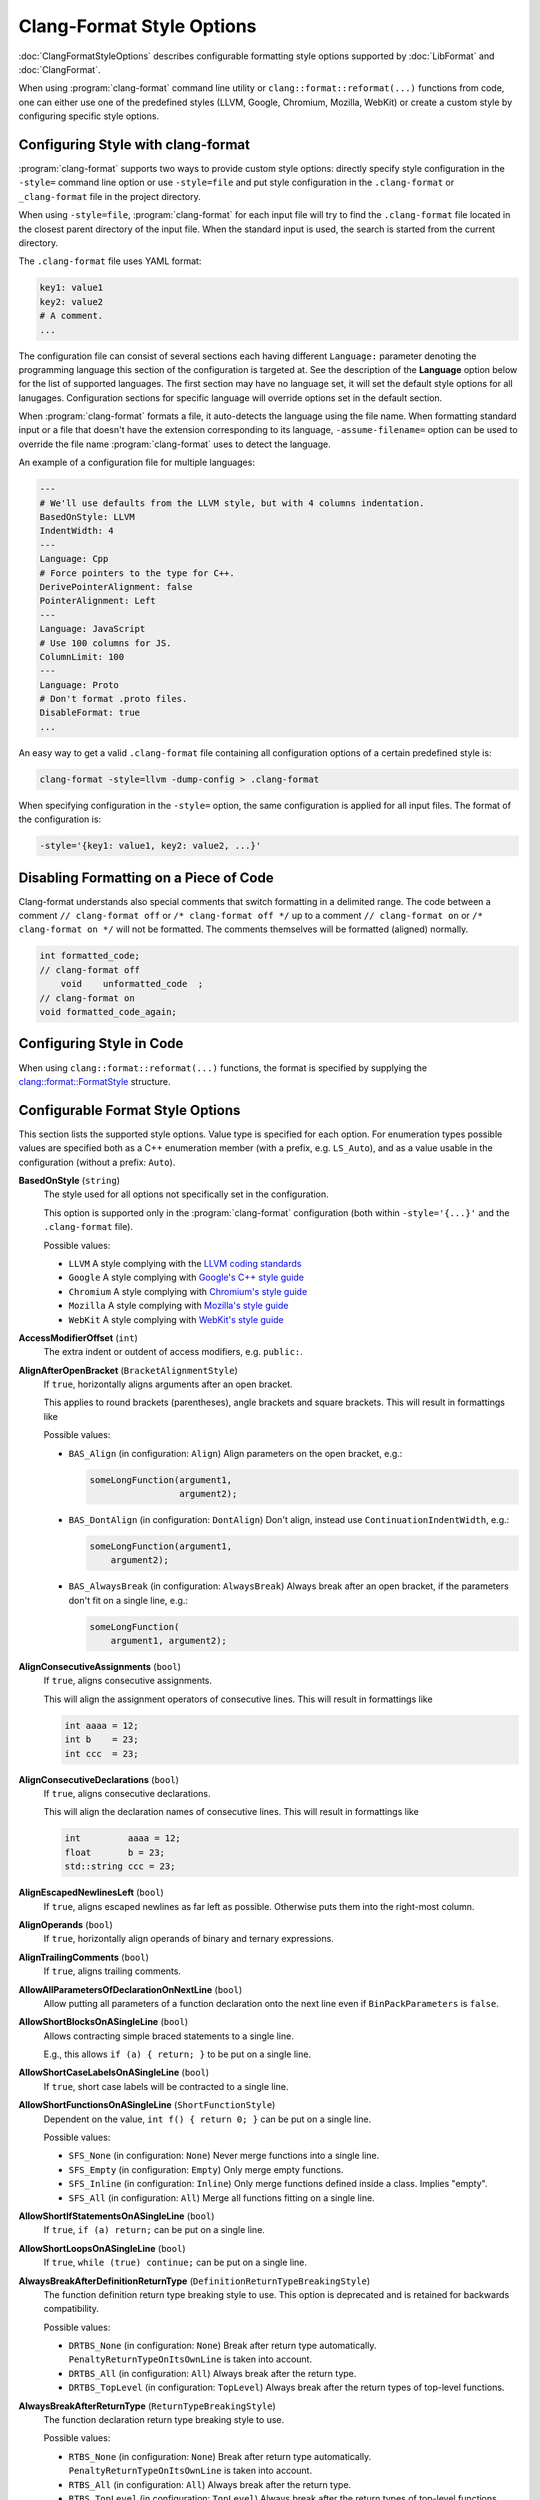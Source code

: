 ==========================
Clang-Format Style Options
==========================

:doc:`ClangFormatStyleOptions` describes configurable formatting style options
supported by :doc:`LibFormat` and :doc:`ClangFormat`.

When using :program:`clang-format` command line utility or
``clang::format::reformat(...)`` functions from code, one can either use one of
the predefined styles (LLVM, Google, Chromium, Mozilla, WebKit) or create a
custom style by configuring specific style options.


Configuring Style with clang-format
===================================

:program:`clang-format` supports two ways to provide custom style options:
directly specify style configuration in the ``-style=`` command line option or
use ``-style=file`` and put style configuration in the ``.clang-format`` or
``_clang-format`` file in the project directory.

When using ``-style=file``, :program:`clang-format` for each input file will
try to find the ``.clang-format`` file located in the closest parent directory
of the input file. When the standard input is used, the search is started from
the current directory.

The ``.clang-format`` file uses YAML format:

.. code-block:: yaml

  key1: value1
  key2: value2
  # A comment.
  ...

The configuration file can consist of several sections each having different
``Language:`` parameter denoting the programming language this section of the
configuration is targeted at. See the description of the **Language** option
below for the list of supported languages. The first section may have no
language set, it will set the default style options for all lanugages.
Configuration sections for specific language will override options set in the
default section.

When :program:`clang-format` formats a file, it auto-detects the language using
the file name. When formatting standard input or a file that doesn't have the
extension corresponding to its language, ``-assume-filename=`` option can be
used to override the file name :program:`clang-format` uses to detect the
language.

An example of a configuration file for multiple languages:

.. code-block:: yaml

  ---
  # We'll use defaults from the LLVM style, but with 4 columns indentation.
  BasedOnStyle: LLVM
  IndentWidth: 4
  ---
  Language: Cpp
  # Force pointers to the type for C++.
  DerivePointerAlignment: false
  PointerAlignment: Left
  ---
  Language: JavaScript
  # Use 100 columns for JS.
  ColumnLimit: 100
  ---
  Language: Proto
  # Don't format .proto files.
  DisableFormat: true
  ...

An easy way to get a valid ``.clang-format`` file containing all configuration
options of a certain predefined style is:

.. code-block:: console

  clang-format -style=llvm -dump-config > .clang-format

When specifying configuration in the ``-style=`` option, the same configuration
is applied for all input files. The format of the configuration is:

.. code-block:: console

  -style='{key1: value1, key2: value2, ...}'


Disabling Formatting on a Piece of Code
=======================================

Clang-format understands also special comments that switch formatting in a
delimited range. The code between a comment ``// clang-format off`` or
``/* clang-format off */`` up to a comment ``// clang-format on`` or
``/* clang-format on */`` will not be formatted. The comments themselves
will be formatted (aligned) normally.

.. code-block:: c++

  int formatted_code;
  // clang-format off
      void    unformatted_code  ;
  // clang-format on
  void formatted_code_again;


Configuring Style in Code
=========================

When using ``clang::format::reformat(...)`` functions, the format is specified
by supplying the `clang::format::FormatStyle
<http://clang.llvm.org/doxygen/structclang_1_1format_1_1FormatStyle.html>`_
structure.


Configurable Format Style Options
=================================

This section lists the supported style options. Value type is specified for
each option. For enumeration types possible values are specified both as a C++
enumeration member (with a prefix, e.g. ``LS_Auto``), and as a value usable in
the configuration (without a prefix: ``Auto``).


**BasedOnStyle** (``string``)
  The style used for all options not specifically set in the configuration.

  This option is supported only in the :program:`clang-format` configuration
  (both within ``-style='{...}'`` and the ``.clang-format`` file).

  Possible values:

  * ``LLVM``
    A style complying with the `LLVM coding standards
    <http://llvm.org/docs/CodingStandards.html>`_
  * ``Google``
    A style complying with `Google's C++ style guide
    <http://google-styleguide.googlecode.com/svn/trunk/cppguide.xml>`_
  * ``Chromium``
    A style complying with `Chromium's style guide
    <http://www.chromium.org/developers/coding-style>`_
  * ``Mozilla``
    A style complying with `Mozilla's style guide
    <https://developer.mozilla.org/en-US/docs/Developer_Guide/Coding_Style>`_
  * ``WebKit``
    A style complying with `WebKit's style guide
    <http://www.webkit.org/coding/coding-style.html>`_

.. START_FORMAT_STYLE_OPTIONS

**AccessModifierOffset** (``int``)
  The extra indent or outdent of access modifiers, e.g. ``public:``.

**AlignAfterOpenBracket** (``BracketAlignmentStyle``)
  If ``true``, horizontally aligns arguments after an open bracket.

  This applies to round brackets (parentheses), angle brackets and square
  brackets. This will result in formattings like

  Possible values:

  * ``BAS_Align`` (in configuration: ``Align``)
    Align parameters on the open bracket, e.g.:

    .. code-block:: c++

      someLongFunction(argument1,
                       argument2);
  * ``BAS_DontAlign`` (in configuration: ``DontAlign``)
    Don't align, instead use ``ContinuationIndentWidth``, e.g.:

    .. code-block:: c++

      someLongFunction(argument1,
          argument2);
  * ``BAS_AlwaysBreak`` (in configuration: ``AlwaysBreak``)
    Always break after an open bracket, if the parameters don't fit
    on a single line, e.g.:

    .. code-block:: c++

      someLongFunction(
          argument1, argument2);


**AlignConsecutiveAssignments** (``bool``)
  If ``true``, aligns consecutive assignments.

  This will align the assignment operators of consecutive lines. This
  will result in formattings like

  .. code-block:: c++

    int aaaa = 12;
    int b    = 23;
    int ccc  = 23;

**AlignConsecutiveDeclarations** (``bool``)
  If ``true``, aligns consecutive declarations.

  This will align the declaration names of consecutive lines. This
  will result in formattings like

  .. code-block:: c++

    int         aaaa = 12;
    float       b = 23;
    std::string ccc = 23;

**AlignEscapedNewlinesLeft** (``bool``)
  If ``true``, aligns escaped newlines as far left as possible.
  Otherwise puts them into the right-most column.

**AlignOperands** (``bool``)
  If ``true``, horizontally align operands of binary and ternary
  expressions.

**AlignTrailingComments** (``bool``)
  If ``true``, aligns trailing comments.

**AllowAllParametersOfDeclarationOnNextLine** (``bool``)
  Allow putting all parameters of a function declaration onto
  the next line even if ``BinPackParameters`` is ``false``.

**AllowShortBlocksOnASingleLine** (``bool``)
  Allows contracting simple braced statements to a single line.

  E.g., this allows ``if (a) { return; }`` to be put on a single line.

**AllowShortCaseLabelsOnASingleLine** (``bool``)
  If ``true``, short case labels will be contracted to a single line.

**AllowShortFunctionsOnASingleLine** (``ShortFunctionStyle``)
  Dependent on the value, ``int f() { return 0; }`` can be put
  on a single line.

  Possible values:

  * ``SFS_None`` (in configuration: ``None``)
    Never merge functions into a single line.
  * ``SFS_Empty`` (in configuration: ``Empty``)
    Only merge empty functions.
  * ``SFS_Inline`` (in configuration: ``Inline``)
    Only merge functions defined inside a class. Implies "empty".
  * ``SFS_All`` (in configuration: ``All``)
    Merge all functions fitting on a single line.


**AllowShortIfStatementsOnASingleLine** (``bool``)
  If ``true``, ``if (a) return;`` can be put on a single
  line.

**AllowShortLoopsOnASingleLine** (``bool``)
  If ``true``, ``while (true) continue;`` can be put on a
  single line.

**AlwaysBreakAfterDefinitionReturnType** (``DefinitionReturnTypeBreakingStyle``)
  The function definition return type breaking style to use.  This
  option is deprecated and is retained for backwards compatibility.

  Possible values:

  * ``DRTBS_None`` (in configuration: ``None``)
    Break after return type automatically.
    ``PenaltyReturnTypeOnItsOwnLine`` is taken into account.
  * ``DRTBS_All`` (in configuration: ``All``)
    Always break after the return type.
  * ``DRTBS_TopLevel`` (in configuration: ``TopLevel``)
    Always break after the return types of top-level functions.


**AlwaysBreakAfterReturnType** (``ReturnTypeBreakingStyle``)
  The function declaration return type breaking style to use.

  Possible values:

  * ``RTBS_None`` (in configuration: ``None``)
    Break after return type automatically.
    ``PenaltyReturnTypeOnItsOwnLine`` is taken into account.
  * ``RTBS_All`` (in configuration: ``All``)
    Always break after the return type.
  * ``RTBS_TopLevel`` (in configuration: ``TopLevel``)
    Always break after the return types of top-level functions.
  * ``RTBS_AllDefinitions`` (in configuration: ``AllDefinitions``)
    Always break after the return type of function definitions.
  * ``RTBS_TopLevelDefinitions`` (in configuration: ``TopLevelDefinitions``)
    Always break after the return type of top-level definitions.


**AlwaysBreakBeforeMultilineStrings** (``bool``)
  If ``true``, always break before multiline string literals.

  This flag is mean to make cases where there are multiple multiline strings
  in a file look more consistent. Thus, it will only take effect if wrapping
  the string at that point leads to it being indented
  ``ContinuationIndentWidth`` spaces from the start of the line.

**AlwaysBreakTemplateDeclarations** (``bool``)
  If ``true``, always break after the ``template<...>`` of a
  template declaration.

**BinPackArguments** (``bool``)
  If ``false``, a function call's arguments will either be all on the
  same line or will have one line each.

**BinPackParameters** (``bool``)
  If ``false``, a function declaration's or function definition's
  parameters will either all be on the same line or will have one line each.

**BraceWrapping** (``BraceWrappingFlags``)
  Control of individual brace wrapping cases.

  If ``BreakBeforeBraces`` is set to ``custom``, use this to specify how each
  individual brace case should be handled. Otherwise, this is ignored.

  Nested configuration flags:

  * ``bool AfterClass`` Wrap class definitions.
  * ``bool AfterControlStatement`` Wrap control statements (if/for/while/switch/..).
  * ``bool AfterEnum`` Wrap enum definitions.
  * ``bool AfterFunction`` Wrap function definitions.
  * ``bool AfterNamespace`` Wrap namespace definitions.
  * ``bool AfterObjCDeclaration`` Wrap ObjC definitions (@autoreleasepool, interfaces, ..).
  * ``bool AfterStruct`` Wrap struct definitions.
  * ``bool AfterUnion`` Wrap union definitions.
  * ``bool BeforeCatch`` Wrap before ``catch``.
  * ``bool BeforeElse`` Wrap before ``else``.
  * ``bool IndentBraces`` Indent the wrapped braces themselves.


**BreakAfterJavaFieldAnnotations** (``bool``)
  Break after each annotation on a field in Java files.

**BreakBeforeBinaryOperators** (``BinaryOperatorStyle``)
  The way to wrap binary operators.

  Possible values:

  * ``BOS_None`` (in configuration: ``None``)
    Break after operators.
  * ``BOS_NonAssignment`` (in configuration: ``NonAssignment``)
    Break before operators that aren't assignments.
  * ``BOS_All`` (in configuration: ``All``)
    Break before operators.


**BreakBeforeBraces** (``BraceBreakingStyle``)
  The brace breaking style to use.

  Possible values:

  * ``BS_Attach`` (in configuration: ``Attach``)
    Always attach braces to surrounding context.
  * ``BS_Linux`` (in configuration: ``Linux``)
    Like ``Attach``, but break before braces on function, namespace and
    class definitions.
  * ``BS_Mozilla`` (in configuration: ``Mozilla``)
    Like ``Attach``, but break before braces on enum, function, and record
    definitions.
  * ``BS_Stroustrup`` (in configuration: ``Stroustrup``)
    Like ``Attach``, but break before function definitions, 'catch', and 'else'.
  * ``BS_Allman`` (in configuration: ``Allman``)
    Always break before braces.
  * ``BS_GNU`` (in configuration: ``GNU``)
    Always break before braces and add an extra level of indentation to
    braces of control statements, not to those of class, function
    or other definitions.
  * ``BS_WebKit`` (in configuration: ``WebKit``)
    Like ``Attach``, but break before functions.
  * ``BS_Custom`` (in configuration: ``Custom``)
    Configure each individual brace in ``BraceWrapping``.


**BreakBeforeTernaryOperators** (``bool``)
  If ``true``, ternary operators will be placed after line breaks.

**BreakConstructorInitializersBeforeComma** (``bool``)
  Always break constructor initializers before commas and align
  the commas with the colon.

**ColumnLimit** (``unsigned``)
  The column limit.

  A column limit of ``0`` means that there is no column limit. In this case,
  clang-format will respect the input's line breaking decisions within
  statements unless they contradict other rules.

**CommentPragmas** (``std::string``)
  A regular expression that describes comments with special meaning,
  which should not be split into lines or otherwise changed.

**ConstructorInitializerAllOnOneLineOrOnePerLine** (``bool``)
  If the constructor initializers don't fit on a line, put each
  initializer on its own line.

**ConstructorInitializerIndentWidth** (``unsigned``)
  The number of characters to use for indentation of constructor
  initializer lists.

**ContinuationIndentWidth** (``unsigned``)
  Indent width for line continuations.

**ArgumentsAndParametersIndentWidth** (``unsigned``)
  Indent width for arguments and parameters.

**Cpp11BracedListStyle** (``bool``)
  If ``true``, format braced lists as best suited for C++11 braced
  lists.

  Important differences:
  - No spaces inside the braced list.
  - No line break before the closing brace.
  - Indentation with the continuation indent, not with the block indent.

  Fundamentally, C++11 braced lists are formatted exactly like function
  calls would be formatted in their place. If the braced list follows a name
  (e.g. a type or variable name), clang-format formats as if the ``{}`` were
  the parentheses of a function call with that name. If there is no name,
  a zero-length name is assumed.

**DerivePointerAlignment** (``bool``)
  If ``true``, analyze the formatted file for the most common
  alignment of & and \*. ``PointerAlignment`` is then used only as fallback.

**DisableFormat** (``bool``)
  Disables formatting completely.

**ExperimentalAutoDetectBinPacking** (``bool``)
  If ``true``, clang-format detects whether function calls and
  definitions are formatted with one parameter per line.

  Each call can be bin-packed, one-per-line or inconclusive. If it is
  inconclusive, e.g. completely on one line, but a decision needs to be
  made, clang-format analyzes whether there are other bin-packed cases in
  the input file and act accordingly.

  NOTE: This is an experimental flag, that might go away or be renamed. Do
  not use this in config files, etc. Use at your own risk.

**ForEachMacros** (``std::vector<std::string>``)
  A vector of macros that should be interpreted as foreach loops
  instead of as function calls.

  These are expected to be macros of the form:

  .. code-block:: c++

    FOREACH(<variable-declaration>, ...)
      <loop-body>

  In the .clang-format configuration file, this can be configured like:

  .. code-block:: c++

    ForEachMacros: ['RANGES_FOR', 'FOREACH']

  For example: BOOST_FOREACH.

**IncludeCategories** (``std::vector<IncludeCategory>``)
  Regular expressions denoting the different #include categories used
  for ordering #includes.

  These regular expressions are matched against the filename of an include
  (including the <> or "") in order. The value belonging to the first
  matching regular expression is assigned and #includes are sorted first
  according to increasing category number and then alphabetically within
  each category.

  If none of the regular expressions match, UINT_MAX is assigned as
  category. The main header for a source file automatically gets category 0,
  so that it is kept at the beginning of the #includes
  (http://llvm.org/docs/CodingStandards.html#include-style).

  To configure this in the .clang-format file, use:

  .. code-block:: c++

    IncludeCategories:
      - Regex:           '^"(llvm|llvm-c|clang|clang-c)/'
        Priority:        2
      - Regex:           '^(<|"(gtest|isl|json)/)'
        Priority:        3
      - Regex:           '.\*'
        Priority:        1

**IndentCaseLabels** (``bool``)
  Indent case labels one level from the switch statement.

  When ``false``, use the same indentation level as for the switch statement.
  Switch statement body is always indented one level more than case labels.

**IndentWidth** (``unsigned``)
  The number of columns to use for indentation.

**IndentWrappedFunctionNames** (``bool``)
  Indent if a function definition or declaration is wrapped after the
  type.

**KeepEmptyLinesAtTheStartOfBlocks** (``bool``)
  If true, empty lines at the start of blocks are kept.

**Language** (``LanguageKind``)
  Language, this format style is targeted at.

  Possible values:

  * ``LK_None`` (in configuration: ``None``)
    Do not use.
  * ``LK_Cpp`` (in configuration: ``Cpp``)
    Should be used for C, C++, ObjectiveC, ObjectiveC++.
  * ``LK_Java`` (in configuration: ``Java``)
    Should be used for Java.
  * ``LK_JavaScript`` (in configuration: ``JavaScript``)
    Should be used for JavaScript.
  * ``LK_Proto`` (in configuration: ``Proto``)
    Should be used for Protocol Buffers
    (https://developers.google.com/protocol-buffers/).


**MacroBlockBegin** (``std::string``)
  A regular expression matching macros that start a block.

**MacroBlockEnd** (``std::string``)
  A regular expression matching macros that end a block.

**MaxEmptyLinesToKeep** (``unsigned``)
  The maximum number of consecutive empty lines to keep.

**NamespaceIndentation** (``NamespaceIndentationKind``)
  The indentation used for namespaces.

  Possible values:

  * ``NI_None`` (in configuration: ``None``)
    Don't indent in namespaces.
  * ``NI_Inner`` (in configuration: ``Inner``)
    Indent only in inner namespaces (nested in other namespaces).
  * ``NI_All`` (in configuration: ``All``)
    Indent in all namespaces.


**ObjCBlockIndentWidth** (``unsigned``)
  The number of characters to use for indentation of ObjC blocks.

**ObjCSpaceAfterProperty** (``bool``)
  Add a space after ``@property`` in Objective-C, i.e. use
  ``\@property (readonly)`` instead of ``\@property(readonly)``.

**ObjCSpaceBeforeProtocolList** (``bool``)
  Add a space in front of an Objective-C protocol list, i.e. use
  ``Foo <Protocol>`` instead of ``Foo<Protocol>``.

**PenaltyBreakBeforeFirstCallParameter** (``unsigned``)
  The penalty for breaking a function call after "call(".

**PenaltyBreakComment** (``unsigned``)
  The penalty for each line break introduced inside a comment.

**PenaltyBreakFirstLessLess** (``unsigned``)
  The penalty for breaking before the first ``<<``.

**PenaltyBreakString** (``unsigned``)
  The penalty for each line break introduced inside a string literal.

**PenaltyExcessCharacter** (``unsigned``)
  The penalty for each character outside of the column limit.

**PenaltyReturnTypeOnItsOwnLine** (``unsigned``)
  Penalty for putting the return type of a function onto its own
  line.

**PointerAlignment** (``PointerAlignmentStyle``)
  Pointer and reference alignment style.

  Possible values:

  * ``PAS_Left`` (in configuration: ``Left``)
    Align pointer to the left.
  * ``PAS_Right`` (in configuration: ``Right``)
    Align pointer to the right.
  * ``PAS_Middle`` (in configuration: ``Middle``)
    Align pointer in the middle.


**SpaceAfterCStyleCast** (``bool``)
  If ``true``, a space may be inserted after C style casts.

**SpaceBeforeAssignmentOperators** (``bool``)
  If ``false``, spaces will be removed before assignment operators.

**SpaceBeforeParens** (``SpaceBeforeParensOptions``)
  Defines in which cases to put a space before opening parentheses.

  Possible values:

  * ``SBPO_Never`` (in configuration: ``Never``)
    Never put a space before opening parentheses.
  * ``SBPO_ControlStatements`` (in configuration: ``ControlStatements``)
    Put a space before opening parentheses only after control statement
    keywords (``for/if/while...``).
  * ``SBPO_Always`` (in configuration: ``Always``)
    Always put a space before opening parentheses, except when it's
    prohibited by the syntax rules (in function-like macro definitions) or
    when determined by other style rules (after unary operators, opening
    parentheses, etc.)


**SpaceInEmptyParentheses** (``bool``)
  If ``true``, spaces may be inserted into '()'.

**SpacesBeforeTrailingComments** (``unsigned``)
  The number of spaces before trailing line comments
  (``//`` - comments).

  This does not affect trailing block comments (``/**/`` - comments) as those
  commonly have different usage patterns and a number of special cases.

**SpacesInAngles** (``bool``)
  If ``true``, spaces will be inserted after '<' and before '>' in
  template argument lists

**SpacesInCStyleCastParentheses** (``bool``)
  If ``true``, spaces may be inserted into C style casts.

**SpacesInContainerLiterals** (``bool``)
  If ``true``, spaces are inserted inside container literals (e.g.
  ObjC and Javascript array and dict literals).

**SpacesInParentheses** (``bool``)
  If ``true``, spaces will be inserted after '(' and before ')'.

**SpacesInSquareBrackets** (``bool``)
  If ``true``, spaces will be inserted after '[' and before ']'.

**Standard** (``LanguageStandard``)
  Format compatible with this standard, e.g. use
  ``A<A<int> >`` instead of ``A<A<int>>`` for LS_Cpp03.

  Possible values:

  * ``LS_Cpp03`` (in configuration: ``Cpp03``)
    Use C++03-compatible syntax.
  * ``LS_Cpp11`` (in configuration: ``Cpp11``)
    Use features of C++11 (e.g. ``A<A<int>>`` instead of
    ``A<A<int> >``).
  * ``LS_Auto`` (in configuration: ``Auto``)
    Automatic detection based on the input.


**TabWidth** (``unsigned``)
  The number of columns used for tab stops.

**UseTab** (``UseTabStyle``)
  The way to use tab characters in the resulting file.

  Possible values:

  * ``UT_Never`` (in configuration: ``Never``)
    Never use tab.
  * ``UT_ForIndentation`` (in configuration: ``ForIndentation``)
    Use tabs only for indentation.
  * ``UT_Always`` (in configuration: ``Always``)
    Use tabs whenever we need to fill whitespace that spans at least from
    one tab stop to the next one.


.. END_FORMAT_STYLE_OPTIONS

Adding additional style options
===============================

Each additional style option adds costs to the clang-format project. Some of
these costs affect the clang-format developement itself, as we need to make
sure that any given combination of options work and that new features don't
break any of the existing options in any way. There are also costs for end users
as options become less discoverable and people have to think about and make a
decision on options they don't really care about.

The goal of the clang-format project is more on the side of supporting a
limited set of styles really well as opposed to supporting every single style
used by a codebase somewhere in the wild. Of course, we do want to support all
major projects and thus have established the following bar for adding style
options. Each new style option must ..

  * be used in a project of significant size (have dozens of contributors)
  * have a publicly accessible style guide
  * have a person willing to contribute and maintain patches

Examples
========

A style similar to the `Linux Kernel style
<https://www.kernel.org/doc/Documentation/CodingStyle>`_:

.. code-block:: yaml

  BasedOnStyle: LLVM
  IndentWidth: 8
  UseTab: Always
  BreakBeforeBraces: Linux
  AllowShortIfStatementsOnASingleLine: false
  IndentCaseLabels: false

The result is (imagine that tabs are used for indentation here):

.. code-block:: c++

  void test()
  {
          switch (x) {
          case 0:
          case 1:
                  do_something();
                  break;
          case 2:
                  do_something_else();
                  break;
          default:
                  break;
          }
          if (condition)
                  do_something_completely_different();

          if (x == y) {
                  q();
          } else if (x > y) {
                  w();
          } else {
                  r();
          }
  }

A style similar to the default Visual Studio formatting style:

.. code-block:: yaml

  UseTab: Never
  IndentWidth: 4
  BreakBeforeBraces: Allman
  AllowShortIfStatementsOnASingleLine: false
  IndentCaseLabels: false
  ColumnLimit: 0

The result is:

.. code-block:: c++

  void test()
  {
      switch (suffix)
      {
      case 0:
      case 1:
          do_something();
          break;
      case 2:
          do_something_else();
          break;
      default:
          break;
      }
      if (condition)
          do_somthing_completely_different();

      if (x == y)
      {
          q();
      }
      else if (x > y)
      {
          w();
      }
      else
      {
          r();
      }
  }

